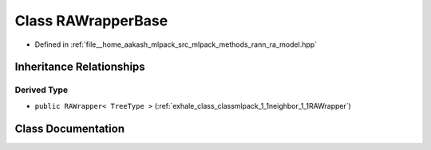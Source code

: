 .. _exhale_class_classmlpack_1_1neighbor_1_1RAWrapperBase:

Class RAWrapperBase
===================

- Defined in :ref:`file__home_aakash_mlpack_src_mlpack_methods_rann_ra_model.hpp`


Inheritance Relationships
-------------------------

Derived Type
************

- ``public RAWrapper< TreeType >`` (:ref:`exhale_class_classmlpack_1_1neighbor_1_1RAWrapper`)


Class Documentation
-------------------


.. doxygenclass:: mlpack::neighbor::RAWrapperBase
   :members:
   :protected-members:
   :undoc-members: